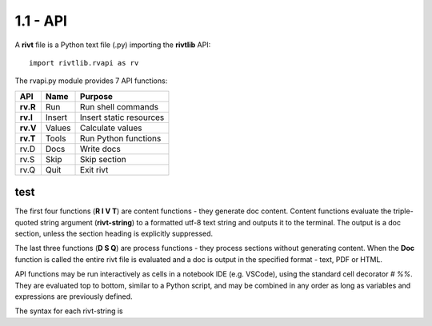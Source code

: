 **1.1 - API**
==============


A **rivt** file is a Python text file (.py) importing the **rivtlib** API:: 

    import rivtlib.rvapi as rv

The rvapi.py module provides 7 API functions:

=========== =============== ===================================
API         Name             Purpose
=========== =============== ===================================
**rv.R**    Run               Run shell commands
**rv.I**    Insert            Insert static resources 
**rv.V**    Values            Calculate values
**rv.T**    Tools             Run Python functions
rv.D        Docs              Write docs 
rv.S        Skip              Skip section
rv.Q        Quit              Exit rivt 
=========== =============== ===================================

test  
-----

The first four functions (**R I V T**) are content functions - they generate
doc content. Content functions evaluate the triple-quoted string argument
(**rivt-string**) to a formatted utf-8 text string and outputs it to the terminal.
The output is a doc section, unless the section heading is explicitly
suppressed. 

The last three functions (**D S Q**) are process functions - they process
sections without generating content. When the **Doc** function is called the
entire rivt file is evaluated and a doc is output in the specified format -
text, PDF or HTML.

API functions may be run interactively as cells in a notebook IDE (e.g.
VSCode), using the standard cell decorator *# %%*. They are evaluated top to
bottom, similar to a Python script, and may be combined in any order as long as
variables and expressions are previously defined.

The syntax for each rivt-string is 


